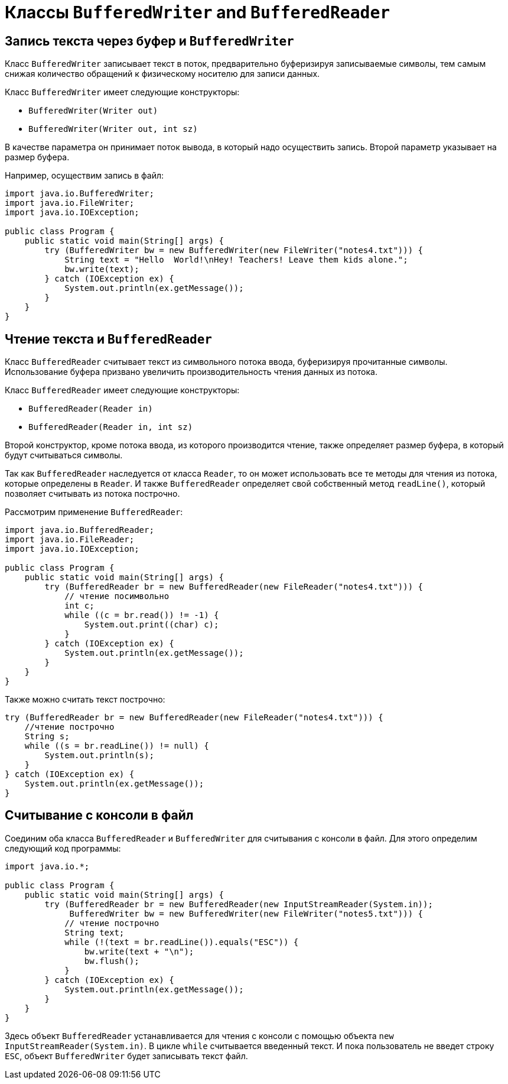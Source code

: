 = Классы `BufferedWriter` and `BufferedReader`

== Запись текста через буфер и `BufferedWriter`

Класс `BufferedWriter` записывает текст в поток, предварительно буферизируя записываемые символы, тем самым снижая количество обращений к физическому носителю для записи данных.

Класс `BufferedWriter` имеет следующие конструкторы:

* `BufferedWriter(Writer out)`
* `BufferedWriter(Writer out, int sz)`

В качестве параметра он принимает поток вывода, в который надо осуществить запись. Второй параметр указывает на размер буфера.

Например, осуществим запись в файл:

[source, java]
----
import java.io.BufferedWriter;
import java.io.FileWriter;
import java.io.IOException;

public class Program {
    public static void main(String[] args) {
        try (BufferedWriter bw = new BufferedWriter(new FileWriter("notes4.txt"))) {
            String text = "Hello  World!\nHey! Teachers! Leave them kids alone.";
            bw.write(text);
        } catch (IOException ex) {
            System.out.println(ex.getMessage());
        }
    }
}
----

== Чтение текста и `BufferedReader`

Класс `BufferedReader` считывает текст из символьного потока ввода, буферизируя прочитанные символы. Использование буфера призвано увеличить производительность чтения данных из потока.

Класс `BufferedReader` имеет следующие конструкторы:

* `BufferedReader(Reader in)`
* `BufferedReader(Reader in, int sz)`

Второй конструктор, кроме потока ввода, из которого производится чтение, также определяет размер буфера, в который будут считываться символы.

Так как `BufferedReader` наследуется от класса `Reader`, то он может использовать все те методы для чтения из потока, которые определены в `Reader`. И также `BufferedReader` определяет свой собственный метод `readLine()`, который позволяет считывать из потока построчно.

Рассмотрим применение `BufferedReader`:

[source, java]
----
import java.io.BufferedReader;
import java.io.FileReader;
import java.io.IOException;

public class Program {
    public static void main(String[] args) {
        try (BufferedReader br = new BufferedReader(new FileReader("notes4.txt"))) {
            // чтение посимвольно
            int c;
            while ((c = br.read()) != -1) {
                System.out.print((char) c);
            }
        } catch (IOException ex) {
            System.out.println(ex.getMessage());
        }
    }
}
----

Также можно считать текст построчно:

[source, java]
----
try (BufferedReader br = new BufferedReader(new FileReader("notes4.txt"))) {
    //чтение построчно
    String s;
    while ((s = br.readLine()) != null) {
        System.out.println(s);
    }
} catch (IOException ex) {
    System.out.println(ex.getMessage());
}
----

== Считывание с консоли в файл

Соединим оба класса `BufferedReader` и `BufferedWriter` для считывания с консоли в файл. Для этого определим следующий код программы:

[source, java]
----
import java.io.*;

public class Program {
    public static void main(String[] args) {
        try (BufferedReader br = new BufferedReader(new InputStreamReader(System.in));
             BufferedWriter bw = new BufferedWriter(new FileWriter("notes5.txt"))) {
            // чтение построчно
            String text;
            while (!(text = br.readLine()).equals("ESC")) {
                bw.write(text + "\n");
                bw.flush();
            }
        } catch (IOException ex) {
            System.out.println(ex.getMessage());
        }
    }
}
----

Здесь объект `BufferedReader` устанавливается для чтения с консоли с помощью объекта `new InputStreamReader(System.in)`. В цикле `while` считывается введенный текст. И пока пользователь не введет строку `ESC`, объект `BufferedWriter` будет записывать текст файл.

